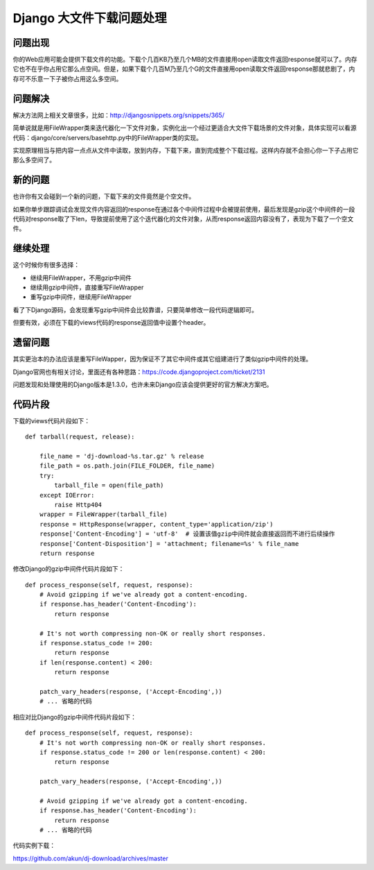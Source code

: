 Django 大文件下载问题处理
=========================

问题出现
--------

你的Web应用可能会提供下载文件的功能。下载个几百KB乃至几个MB的文件直接用open读取文件返回response就可以了。内存它也不在乎你占用它那么点空间。但是，如果下载个几百M乃至几个G的文件直接用open读取文件返回response那就悲剧了，内存可不乐意一下子被你占用这么多空间。

问题解决
--------

解决方法网上相关文章很多，比如：http://djangosnippets.org/snippets/365/

简单说就是用FileWrapper类来迭代器化一下文件对象，实例化出一个经过更适合大文件下载场景的文件对象，具体实现可以看源代码：django/core/servers/basehttp.py中的FileWrapper类的实现。

实现原理相当与把内容一点点从文件中读取，放到内存，下载下来，直到完成整个下载过程。这样内存就不会担心你一下子占用它那么多空间了。

新的问题
--------

也许你有又会碰到一个新的问题，下载下来的文件竟然是个空文件。

如果你单步跟踪调试会发现文件内容返回的response在通过各个中间件过程中会被提前使用，最后发现是gzip这个中间件的一段代码对response取了下len，导致提前使用了这个迭代器化的文件对象，从而response返回内容没有了，表现为下载了一个空文件。

继续处理
--------

这个时候你有很多选择：

* 继续用FileWrapper，不用gzip中间件
* 继续用gzip中间件，直接重写FileWrapper
* 重写gzip中间件，继续用FileWrapper

看了下Django源码，会发现重写gzip中间件会比较靠谱，只要简单修改一段代码逻辑即可。

但要有效，必须在下载的views代码的response返回值中设置个header。

遗留问题
--------

其实更治本的办法应该是重写FileWapper，因为保证不了其它中间件或其它组建进行了类似gzip中间件的处理。

Django官网也有相关讨论，里面还有各种思路：https://code.djangoproject.com/ticket/2131

问题发现和处理使用的Django版本是1.3.0，也许未来Django应该会提供更好的官方解决方案吧。

代码片段
--------

下载的views代码片段如下：

::

   def tarball(request, release):

       file_name = 'dj-download-%s.tar.gz' % release
       file_path = os.path.join(FILE_FOLDER, file_name)
       try:
           tarball_file = open(file_path)
       except IOError:
           raise Http404
       wrapper = FileWrapper(tarball_file)
       response = HttpResponse(wrapper, content_type='application/zip')
       response['Content-Encoding'] = 'utf-8'  # 设置该值gzip中间件就会直接返回而不进行后续操作
       response['Content-Disposition'] = 'attachment; filename=%s' % file_name
       return response

修改Django的gzip中间件代码片段如下：

::

   def process_response(self, request, response):
       # Avoid gzipping if we've already got a content-encoding.
       if response.has_header('Content-Encoding'):
           return response

       # It's not worth compressing non-OK or really short responses.
       if response.status_code != 200:
           return response
       if len(response.content) < 200:
           return response

       patch_vary_headers(response, ('Accept-Encoding',))
       # ... 省略的代码


相应对比Django的gzip中间件代码片段如下：

::

   def process_response(self, request, response):
       # It's not worth compressing non-OK or really short responses.
       if response.status_code != 200 or len(response.content) < 200:
           return response

       patch_vary_headers(response, ('Accept-Encoding',))

       # Avoid gzipping if we've already got a content-encoding.
       if response.has_header('Content-Encoding'):
           return response
       # ... 省略的代码

代码实例下载：

https://github.com/akun/dj-download/archives/master

.. author:: default
.. categories:: Django Django
.. tags:: Django, gzip, middleware, 中间件, 大文件下载
.. comments::
